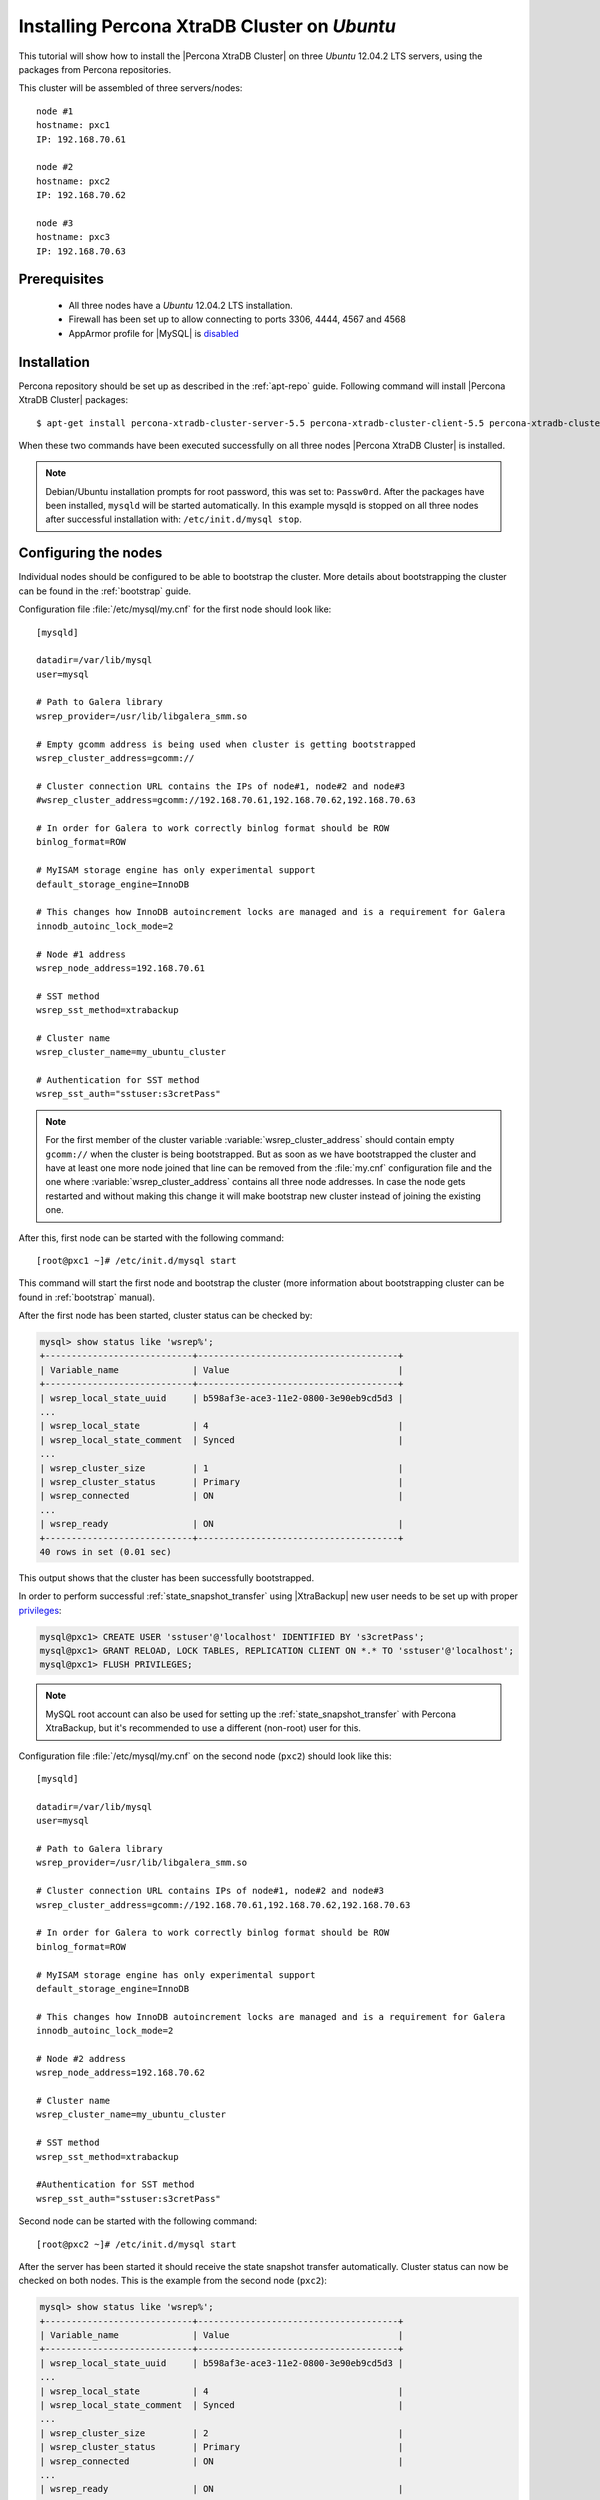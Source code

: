 .. _ubuntu_howto:

Installing Percona XtraDB Cluster on *Ubuntu*
=============================================

This tutorial will show how to install the |Percona XtraDB Cluster| on three *Ubuntu* 12.04.2 LTS servers, using the packages from Percona repositories.

This cluster will be assembled of three servers/nodes: ::
 
  node #1
  hostname: pxc1
  IP: 192.168.70.61

  node #2
  hostname: pxc2
  IP: 192.168.70.62

  node #3
  hostname: pxc3
  IP: 192.168.70.63

Prerequisites 
-------------

 * All three nodes have a *Ubuntu* 12.04.2 LTS installation. 
 
 * Firewall has been set up to allow connecting to ports 3306, 4444, 4567 and 4568

 * AppArmor profile for |MySQL| is `disabled <http://www.mysqlperformanceblog.com/2012/12/20/percona-xtradb-cluster-selinux-is-not-always-the-culprit/>`_ 

Installation
------------

Percona repository should be set up as described in the :ref:`apt-repo` guide. Following command will install |Percona XtraDB Cluster| packages: :: 

  $ apt-get install percona-xtradb-cluster-server-5.5 percona-xtradb-cluster-client-5.5 percona-xtradb-cluster-galera-2.x

When these two commands have been executed successfully on all three nodes |Percona XtraDB Cluster| is installed.

.. note:: 

 Debian/Ubuntu installation prompts for root password, this was set to: ``Passw0rd``. After the packages have been installed, ``mysqld`` will be started automatically. In this example mysqld is stopped on all three nodes after successful installation with: ``/etc/init.d/mysql stop``.

Configuring the nodes
---------------------

Individual nodes should be configured to be able to bootstrap the cluster. More details about bootstrapping the cluster can be found in the :ref:`bootstrap` guide.

Configuration file :file:`/etc/mysql/my.cnf` for the first node should look like: ::

  [mysqld]

  datadir=/var/lib/mysql
  user=mysql

  # Path to Galera library
  wsrep_provider=/usr/lib/libgalera_smm.so

  # Empty gcomm address is being used when cluster is getting bootstrapped
  wsrep_cluster_address=gcomm://

  # Cluster connection URL contains the IPs of node#1, node#2 and node#3
  #wsrep_cluster_address=gcomm://192.168.70.61,192.168.70.62,192.168.70.63

  # In order for Galera to work correctly binlog format should be ROW
  binlog_format=ROW

  # MyISAM storage engine has only experimental support
  default_storage_engine=InnoDB

  # This changes how InnoDB autoincrement locks are managed and is a requirement for Galera
  innodb_autoinc_lock_mode=2

  # Node #1 address
  wsrep_node_address=192.168.70.61

  # SST method
  wsrep_sst_method=xtrabackup

  # Cluster name
  wsrep_cluster_name=my_ubuntu_cluster

  # Authentication for SST method
  wsrep_sst_auth="sstuser:s3cretPass"

.. note:: For the first member of the cluster variable :variable:`wsrep_cluster_address` should contain empty ``gcomm://`` when the cluster is being bootstrapped. But as soon as we have bootstrapped the cluster and have at least one more node joined that line can be removed from the :file:`my.cnf` configuration file and the one where :variable:`wsrep_cluster_address` contains all three node addresses. In case the node gets restarted and without making this change it will make bootstrap new cluster instead of joining the existing one.

After this, first node can be started with the following command: ::

  [root@pxc1 ~]# /etc/init.d/mysql start
 
This command will start the first node and bootstrap the cluster (more information about bootstrapping cluster can be found in :ref:`bootstrap` manual).

After the first node has been started, cluster status can be checked by: 

.. code-block:: mysql 

  mysql> show status like 'wsrep%';
  +----------------------------+--------------------------------------+
  | Variable_name              | Value                                |
  +----------------------------+--------------------------------------+
  | wsrep_local_state_uuid     | b598af3e-ace3-11e2-0800-3e90eb9cd5d3 |
  ...
  | wsrep_local_state          | 4                                    |
  | wsrep_local_state_comment  | Synced                               |
  ...
  | wsrep_cluster_size         | 1                                    |
  | wsrep_cluster_status       | Primary                              |
  | wsrep_connected            | ON                                   |
  ...
  | wsrep_ready                | ON                                   |
  +----------------------------+--------------------------------------+
  40 rows in set (0.01 sec)

This output shows that the cluster has been successfully bootstrapped. 

In order to perform successful :ref:`state_snapshot_transfer` using |XtraBackup| new user needs to be set up with proper `privileges <http://www.percona.com/doc/percona-xtrabackup/innobackupex/privileges.html#permissions-and-privileges-needed>`_: 

.. code-block:: mysql

  mysql@pxc1> CREATE USER 'sstuser'@'localhost' IDENTIFIED BY 's3cretPass';
  mysql@pxc1> GRANT RELOAD, LOCK TABLES, REPLICATION CLIENT ON *.* TO 'sstuser'@'localhost';
  mysql@pxc1> FLUSH PRIVILEGES;


.. note:: 

 MySQL root account can also be used for setting up the :ref:`state_snapshot_transfer` with Percona XtraBackup, but it's recommended to use a different (non-root) user for this.

Configuration file :file:`/etc/mysql/my.cnf` on the second node (``pxc2``) should look like this: ::

  [mysqld]

  datadir=/var/lib/mysql
  user=mysql

  # Path to Galera library
  wsrep_provider=/usr/lib/libgalera_smm.so

  # Cluster connection URL contains IPs of node#1, node#2 and node#3
  wsrep_cluster_address=gcomm://192.168.70.61,192.168.70.62,192.168.70.63

  # In order for Galera to work correctly binlog format should be ROW
  binlog_format=ROW

  # MyISAM storage engine has only experimental support
  default_storage_engine=InnoDB

  # This changes how InnoDB autoincrement locks are managed and is a requirement for Galera
  innodb_autoinc_lock_mode=2

  # Node #2 address
  wsrep_node_address=192.168.70.62

  # Cluster name
  wsrep_cluster_name=my_ubuntu_cluster

  # SST method
  wsrep_sst_method=xtrabackup

  #Authentication for SST method
  wsrep_sst_auth="sstuser:s3cretPass"
 
Second node can be started with the following command: ::

  [root@pxc2 ~]# /etc/init.d/mysql start

After the server has been started it should receive the state snapshot transfer automatically. Cluster status can now be checked on both nodes. This is the example from the second node (``pxc2``): 

.. code-block:: mysql 

  mysql> show status like 'wsrep%';
  +----------------------------+--------------------------------------+
  | Variable_name              | Value                                |
  +----------------------------+--------------------------------------+
  | wsrep_local_state_uuid     | b598af3e-ace3-11e2-0800-3e90eb9cd5d3 |
  ...
  | wsrep_local_state          | 4                                    |
  | wsrep_local_state_comment  | Synced                               |
  ...
  | wsrep_cluster_size         | 2                                    |
  | wsrep_cluster_status       | Primary                              |
  | wsrep_connected            | ON                                   |
  ...
  | wsrep_ready                | ON                                   |
  +----------------------------+--------------------------------------+
  40 rows in set (0.01 sec)

This output shows that the new node has been successfully added to the cluster. 

MySQL configuration file :file:`/etc/mysql/my.cnf` on the third node (``pxc3``) should look like this: ::

  [mysqld]

  datadir=/var/lib/mysql
  user=mysql

  # Path to Galera library
  wsrep_provider=/usr/lib/libgalera_smm.so

  # Cluster connection URL contains IPs of node#1, node#2 and node#3
  wsrep_cluster_address=gcomm://192.168.70.61,192.168.70.62,192.168.70.63

  # In order for Galera to work correctly binlog format should be ROW
  binlog_format=ROW

  # MyISAM storage engine has only experimental support
  default_storage_engine=InnoDB

  # This changes how InnoDB autoincrement locks are managed and is a requirement for Galera
  innodb_autoinc_lock_mode=2

  # Node #3 address
  wsrep_node_address=192.168.70.63

  # Cluster name
  wsrep_cluster_name=my_ubuntu_cluster

  # SST method
  wsrep_sst_method=xtrabackup

  #Authentication for SST method
  wsrep_sst_auth="sstuser:s3cretPass"

Third node can now be started with the following command: :: 

  [root@pxc3 ~]# /etc/init.d/mysql start

After the server has been started it should receive the SST same as the second node. Cluster status can now be checked on both nodes. This is the example from the third node (``pxc3``): 

.. code-block:: mysql 

  mysql> show status like 'wsrep%';
  +----------------------------+--------------------------------------+
  | Variable_name              | Value                                |
  +----------------------------+--------------------------------------+
  | wsrep_local_state_uuid     | b598af3e-ace3-11e2-0800-3e90eb9cd5d3 |
  ...
  | wsrep_local_state          | 4                                    |
  | wsrep_local_state_comment  | Synced                               |
  ...
  | wsrep_cluster_size         | 3                                    |
  | wsrep_cluster_status       | Primary                              |
  | wsrep_connected            | ON                                   |
  ...
  | wsrep_ready                | ON                                   |
  +----------------------------+--------------------------------------+
  40 rows in set (0.01 sec)

This output confirms that the third node has joined the cluster.

Testing the replication
-----------------------

Although the password change from the first node has replicated successfully, this example will show that writing on any node will replicate to the whole cluster. In order to check this, new database will be created on second node and table for that database will be created on the third node.

Creating the new database on the second node: 

.. code-block:: mysql 

  mysql@pxc2> CREATE DATABASE percona;
  Query OK, 1 row affected (0.01 sec)

Creating the ``example`` table on the third node: 
  
.. code-block:: mysql 

  mysql@pxc3> USE percona;
  Database changed

  mysql@pxc3> CREATE TABLE example (node_id INT PRIMARY KEY, node_name VARCHAR(30));
  Query OK, 0 rows affected (0.05 sec)

Inserting records on the first node: 

.. code-block:: mysql 

  mysql@pxc1> INSERT INTO percona.example VALUES (1, 'percona1');
  Query OK, 1 row affected (0.02 sec)

Retrieving all the rows from that table on the second node: 

.. code-block:: mysql 

  mysql@pxc2> SELECT * FROM percona.example;
  +---------+-----------+
  | node_id | node_name |
  +---------+-----------+
  |       1 | percona1  |
  +---------+-----------+
  1 row in set (0.00 sec)

This small example shows that all nodes in the cluster are synchronized and working as intended.
